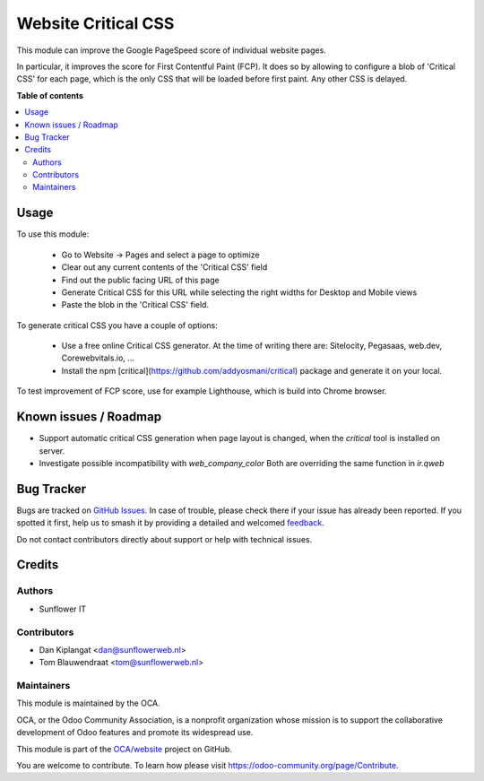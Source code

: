 ====================
Website Critical CSS
====================

.. 
   !!!!!!!!!!!!!!!!!!!!!!!!!!!!!!!!!!!!!!!!!!!!!!!!!!!!
   !! This file is generated by oca-gen-addon-readme !!
   !! changes will be overwritten.                   !!
   !!!!!!!!!!!!!!!!!!!!!!!!!!!!!!!!!!!!!!!!!!!!!!!!!!!!
   !! source digest: sha256:9850d66a689d96ae8615385d41e7c0e0d314a5ebed9b598c366c284c7f9c6f06
   !!!!!!!!!!!!!!!!!!!!!!!!!!!!!!!!!!!!!!!!!!!!!!!!!!!!

.. |badge1| image:: https://img.shields.io/badge/maturity-Beta-yellow.png
    :target: https://odoo-community.org/page/development-status
    :alt: Beta
.. |badge2| image:: https://img.shields.io/badge/licence-AGPL--3-blue.png
    :target: http://www.gnu.org/licenses/agpl-3.0-standalone.html
    :alt: License: AGPL-3
.. |badge3| image:: https://img.shields.io/badge/github-OCA%2Fwebsite-lightgray.png?logo=github
    :target: https://github.com/OCA/website/tree/13.0/website_critical_css
    :alt: OCA/website
.. |badge4| image:: https://img.shields.io/badge/weblate-Translate%20me-F47D42.png
    :target: https://translation.odoo-community.org/projects/website-13-0/website-13-0-website_critical_css
    :alt: Translate me on Weblate
.. |badge5| image:: https://img.shields.io/badge/runboat-Try%20me-875A7B.png
    :target: https://runboat.odoo-community.org/builds?repo=OCA/website&target_branch=13.0
    :alt: Try me on Runboat

|badge1| |badge2| |badge3| |badge4| |badge5|

This module can improve the Google PageSpeed score of individual website pages.

In particular, it improves the score for First Contentful Paint (FCP). It does so
by allowing to configure a blob of 'Critical CSS' for each page, which is the only
CSS that will be loaded before first paint. Any other CSS is delayed.

**Table of contents**

.. contents::
   :local:

Usage
=====

To use this module:

  * Go to Website -> Pages and select a page to optimize
  * Clear out any current contents of the 'Critical CSS' field
  * Find out the public facing URL of this page
  * Generate Critical CSS for this URL while selecting the right widths for
    Desktop and Mobile views
  * Paste the blob in the 'Critical CSS' field.

To generate critical CSS you have a couple of options:

  * Use a free online Critical CSS generator. At the time of writing
    there are: Sitelocity, Pegasaas, web.dev, Corewebvitals.io, ...
  * Install the npm [critical](https://github.com/addyosmani/critical)
    package and generate it on your local.

To test improvement of FCP score, use for example Lighthouse, which is
build into Chrome browser.

Known issues / Roadmap
======================

* Support automatic critical CSS generation when page layout is
  changed, when the `critical` tool is installed on server.
* Investigate possible incompatibility with `web_company_color`
  Both are overriding the same function in `ir.qweb`

Bug Tracker
===========

Bugs are tracked on `GitHub Issues <https://github.com/OCA/website/issues>`_.
In case of trouble, please check there if your issue has already been reported.
If you spotted it first, help us to smash it by providing a detailed and welcomed
`feedback <https://github.com/OCA/website/issues/new?body=module:%20website_critical_css%0Aversion:%2013.0%0A%0A**Steps%20to%20reproduce**%0A-%20...%0A%0A**Current%20behavior**%0A%0A**Expected%20behavior**>`_.

Do not contact contributors directly about support or help with technical issues.

Credits
=======

Authors
~~~~~~~

* Sunflower IT

Contributors
~~~~~~~~~~~~

* Dan Kiplangat <dan@sunflowerweb.nl>
* Tom Blauwendraat <tom@sunflowerweb.nl>

Maintainers
~~~~~~~~~~~

This module is maintained by the OCA.

.. image:: https://odoo-community.org/logo.png
   :alt: Odoo Community Association
   :target: https://odoo-community.org

OCA, or the Odoo Community Association, is a nonprofit organization whose
mission is to support the collaborative development of Odoo features and
promote its widespread use.

This module is part of the `OCA/website <https://github.com/OCA/website/tree/13.0/website_critical_css>`_ project on GitHub.

You are welcome to contribute. To learn how please visit https://odoo-community.org/page/Contribute.
